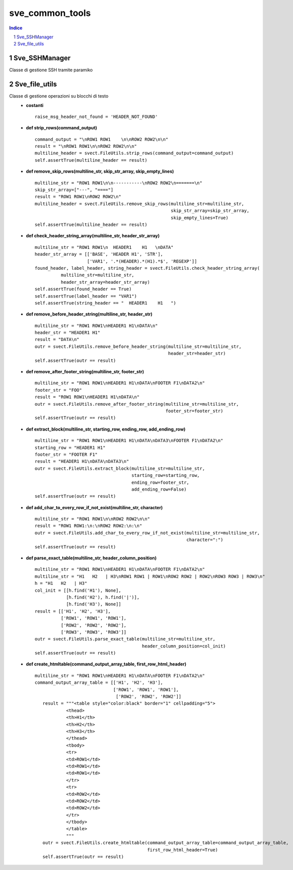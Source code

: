 =========================================
sve_common_tools
=========================================

.. sectnum::

.. contents:: Indice

Sve_SSHManager
~~~~~~~~~~~~~~~~~~~~~~~~~

Classe di gestione SSH tramite paramiko

Sve_file_utils
~~~~~~~~~~~~~~~~~~~~~~~~~

Classe di gestione operazioni su blocchi di testo
 - **costanti**

   ::

     raise_msg_header_not_found = 'HEADER_NOT_FOUND'

 - **def strip_rows(command_output)**

   ::

     command_output = "\nROW1 ROW1    \n\nROW2 ROW2\n\n"
     result = "\nROW1 ROW1\n\nROW2 ROW2\n\n"
     multiline_header = svect.FileUtils.strip_rows(command_output=command_output)
     self.assertTrue(multiline_header == result)

 - **def remove_skip_rows(multiline_str, skip_str_array, skip_empty_lines)**
   ::

     multiline_str = "ROW1 ROW1\n\n-----------\nROW2 ROW2\n=======\n"
     skip_str_array=["---", "===="]
     result = "ROW1 ROW1\nROW2 ROW2\n"
     multiline_header = svect.FileUtils.remove_skip_rows(multiline_str=multiline_str,
                                                         skip_str_array=skip_str_array,
                                                         skip_empty_lines=True)
     self.assertTrue(multiline_header == result)

 - **def check_header_string_array(multiline_str, header_str_array)**
   ::

     multiline_str = "ROW1 ROW1\n  HEADER1    H1   \nDATA"
     header_str_array = [['BASE', 'HEADER H1', 'STR'],
                         ['VAR1', '.*(HEADER).*(H1).*$', 'REGEXP']]
     found_header, label_header, string_header = svect.FileUtils.check_header_string_array(
               multiline_str=multiline_str,
               header_str_array=header_str_array)
     self.assertTrue(found_header == True)
     self.assertTrue(label_header == "VAR1")
     self.assertTrue(string_header == "  HEADER1    H1   ")

 - **def remove_before_header_string(multiline_str, header_str)**
   ::

     multiline_str = "ROW1 ROW1\nHEADER1 H1\nDATA\n"
     header_str = "HEADER1 H1"
     result = "DATA\n"
     outr = svect.FileUtils.remove_before_header_string(multiline_str=multiline_str,
                                                        header_str=header_str)
     self.assertTrue(outr == result)

 - **def remove_after_footer_string(multiline_str, footer_str)**
   ::

     multiline_str = "ROW1 ROW1\nHEADER1 H1\nDATA\nFOOTER F1\nDATA2\n"
     footer_str = "FOO"
     result = "ROW1 ROW1\nHEADER1 H1\nDATA\n"
     outr = svect.FileUtils.remove_after_footer_string(multiline_str=multiline_str,
                                                       footer_str=footer_str)
     self.assertTrue(outr == result)

 - **def extract_block(multiline_str, starting_row, ending_row, add_ending_row)**
   ::

     multiline_str = "ROW1 ROW1\nHEADER1 H1\nDATA\nDATA3\nFOOTER F1\nDATA2\n"
     starting_row = "HEADER1 H1"
     footer_str = "FOOTER F1"
     result = "HEADER1 H1\nDATA\nDATA3\n"
     outr = svect.FileUtils.extract_block(multiline_str=multiline_str,
                                          starting_row=starting_row,
                                          ending_row=footer_str,
                                          add_ending_row=False)
     self.assertTrue(outr == result)

 - **def add_char_to_every_row_if_not_exist(multiline_str, character)**
   ::

     multiline_str = "ROW1 ROW1\n\nROW2 ROW2\n\n"
     result = "ROW1 ROW1:\n:\nROW2 ROW2:\n:\n"
     outr = svect.FileUtils.add_char_to_every_row_if_not_exist(multiline_str=multiline_str,
                                                               character=":")
     self.assertTrue(outr == result)

 - **def parse_exact_table(multiline_str, header_column_position)**
   ::

     multiline_str = "ROW1 ROW1\nHEADER1 H1\nDATA\nFOOTER F1\nDATA2\n"
     multiline_str = "H1   H2   | H3\nROW1 ROW1 | ROW1\nROW2 ROW2 | ROW2\nROW3 ROW3 | ROW3\n"
     h = "H1   H2   | H3"
     col_init = [[h.find('H1'), None],
                 [h.find('H2'), h.find('|')],
                 [h.find('H3'), None]]
     result = [['H1', 'H2', 'H3'],
               ['ROW1', 'ROW1', 'ROW1'],
               ['ROW2', 'ROW2', 'ROW2'],
               ['ROW3', 'ROW3', 'ROW3']]
     outr = svect.FileUtils.parse_exact_table(multiline_str=multiline_str,
                                              header_column_position=col_init)
     self.assertTrue(outr == result)

 - **def create_htmltable(command_output_array_table, first_row_html_header)**
   ::

     multiline_str = "ROW1 ROW1\nHEADER1 H1\nDATA\nFOOTER F1\nDATA2\n"
     command_output_array_table = [['H1', 'H2', 'H3'],
                                   ['ROW1', 'ROW1', 'ROW1'],
                                    ['ROW2', 'ROW2', 'ROW2']]
        result = """<table style="color:black" border="1" cellpadding="5">
                 <thead>
                 <th>H1</th>
                 <th>H2</th>
                 <th>H3</th>
                 </thead>
                 <tbody>
                 <tr>
                 <td>ROW1</td>
                 <td>ROW1</td>
                 <td>ROW1</td>
                 </tr>
                 <tr>
                 <td>ROW2</td>
                 <td>ROW2</td>
                 <td>ROW2</td>
                 </tr>
                 </tbody>
                 </table>
                 """
        outr = svect.FileUtils.create_htmltable(command_output_array_table=command_output_array_table,
                                                first_row_html_header=True)
        self.assertTrue(outr == result)

